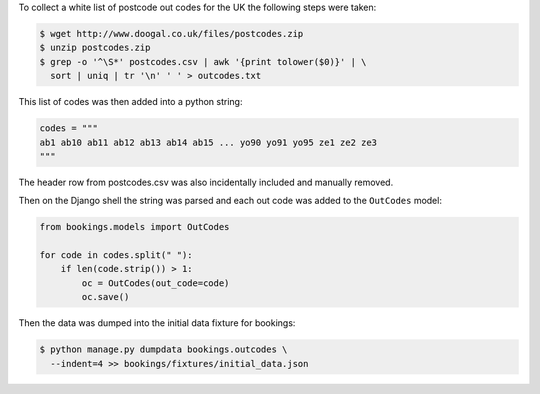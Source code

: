 To collect a white list of postcode out codes for the UK the following steps were taken:

.. code-block:: bash

    $ wget http://www.doogal.co.uk/files/postcodes.zip
    $ unzip postcodes.zip
    $ grep -o '^\S*' postcodes.csv | awk '{print tolower($0)}' | \
      sort | uniq | tr '\n' ' ' > outcodes.txt

This list of codes was then added into a python string:

.. code-block:: python

    codes = """
    ab1 ab10 ab11 ab12 ab13 ab14 ab15 ... yo90 yo91 yo95 ze1 ze2 ze3
    """

The header row from postcodes.csv was also incidentally included and manually removed.

Then on the Django shell the string was parsed and each out code was added to the ``OutCodes`` model:

.. code-block:: python

    from bookings.models import OutCodes

    for code in codes.split(" "):
        if len(code.strip()) > 1:
            oc = OutCodes(out_code=code)
            oc.save()

Then the data was dumped into the initial data fixture for bookings:

.. code-block:: bash

    $ python manage.py dumpdata bookings.outcodes \
      --indent=4 >> bookings/fixtures/initial_data.json
